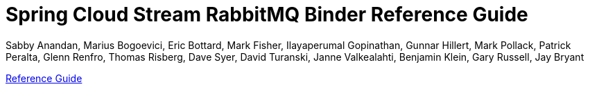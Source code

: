 :github-tag: master
:github-repo: spring-cloud/spring-cloud-stream-binder-rabbit
:github-raw: https://raw.githubusercontent.com/{github-repo}/{github-tag}
:github-code: https://github.com/{github-repo}/tree/{github-tag}
:nofooter:
:sectlinks: true

[[spring-cloud-stream-binder-rabbit-reference]]
= Spring Cloud Stream RabbitMQ Binder Reference Guide
Sabby Anandan, Marius Bogoevici, Eric Bottard, Mark Fisher, Ilayaperumal Gopinathan, Gunnar Hillert, Mark Pollack, Patrick Peralta, Glenn Renfro, Thomas Risberg, Dave Syer, David Turanski, Janne Valkealahti, Benjamin Klein, Gary Russell, Jay Bryant
:doctype: book
:source-highlighter: prettify
:numbered:
:icons: font
:hide-uri-scheme:
:spring-cloud-stream-binder-rabbit-repo: snapshot
:github-tag: master
:spring-cloud-stream-binder-rabbit-docs-version: current
:spring-cloud-stream-binder-rabbit-docs: https://docs.spring.io/spring-cloud-stream-binder-rabbit/docs/{spring-cloud-stream-binder-rabbit-docs-version}/reference
:spring-cloud-stream-binder-rabbit-docs-current: https://docs.spring.io/spring-cloud-stream-binder-rabbit/docs/current-SNAPSHOT/reference/html/
:github-repo: spring-cloud/spring-cloud-stream-binder-rabbit
:github-raw: https://raw.github.com/{github-repo}/{github-tag}
:github-code: https://github.com/{github-repo}/tree/{github-tag}
:github-wiki: https://github.com/{github-repo}/wiki
:github-master-code: https://github.com/{github-repo}/tree/master
:sc-ext: java

// ======================================================================================

// *{project-version}*

xref:rabbit/rabbit_overview.adoc[Reference Guide]
